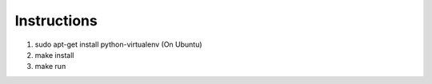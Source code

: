 Instructions
------------

1. sudo apt-get install python-virtualenv (On Ubuntu)
2. make install
3. make run
